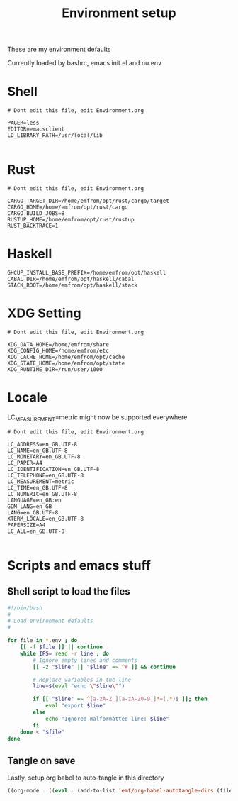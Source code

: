 #+TITLE: Environment setup
#+AUTOR: E.M. From
#+STARTUP: overview

These are my environment defaults

Currently loaded by bashrc, emacs init.el and nu.env

* Shell
#+begin_src shell :tangle ./shell.env
  # Dont edit this file, edit Environment.org

  PAGER=less
  EDITOR=emacsclient
  LD_LIBRARY_PATH=/usr/local/lib

#+end_src

* Rust
#+begin_src shell :tangle ./rust.env
  # Dont edit this file, edit Environment.org
  
  CARGO_TARGET_DIR=/home/emfrom/opt/rust/cargo/target
  CARGO_HOME=/home/emfrom/opt/rust/cargo
  CARGO_BUILD_JOBS=8
  RUSTUP_HOME=/home/emfrom/opt/rust/rustup
  RUST_BACKTRACE=1
#+end_src

* Haskell
#+begin_src shell :tangle ./haskell.env
GHCUP_INSTALL_BASE_PREFIX=/home/emfrom/opt/haskell
CABAL_DIR=/home/emfrom/opt/haskell/cabal
STACK_ROOT=/home/emfrom/opt/haskell/stack
#+END_SRC

* XDG Setting
#+begin_src shell :tangle ./xdg.env
  # Dont edit this file, edit Environment.org
  
  XDG_DATA_HOME=/home/emfrom/share
  XDG_CONFIG_HOME=/home/emfrom/etc
  XDG_CACHE_HOME=/home/emfrom/opt/cache
  XDG_STATE_HOME=/home/emfrom/opt/state
  XDG_RUNTIME_DIR=/run/user/1000
#+END_SRC

* Locale

LC_MEASUREMENT=metric might now be supported everywhere

#+begin_src shell :tangle ./locale.env
  # Dont edit this file, edit Environment.org
  
  LC_ADDRESS=en_GB.UTF-8
  LC_NAME=en_GB.UTF-8
  LC_MONETARY=en_GB.UTF-8
  LC_PAPER=A4
  LC_IDENTIFICATION=en_GB.UTF-8
  LC_TELEPHONE=en_GB.UTF-8
  LC_MEASUREMENT=metric
  LC_TIME=en_GB.UTF-8
  LC_NUMERIC=en_GB.UTF-8
  LANGUAGE=en_GB:en
  GDM_LANG=en_GB
  LANG=en_GB.UTF-8
  XTERM_LOCALE=en_GB.UTF-8
  PAPERSIZE=A4
  LC_ALL=en_GB.UTF-8

#+END_SRC


* Scripts and emacs stuff

** Shell script to load the files

#+begin_src bash
#!/bin/bash
#
# Load environment defaults
#

for file in *.env ; do
    [[ -f $file ]] || continue
    while IFS= read -r line ; do
        # Ignore empty lines and comments
        [[ -z "$line" || "$line" =~ ^# ]] && continue

        # Replace variables in the line
        line=$(eval "echo \"$line\"")

        if [[ "$line" =~ ^[a-zA-Z_][a-zA-Z0-9_]*=(.*)$ ]]; then
            eval "export $line"
        else
            echo "Ignored malformatted line: $line"
        fi
    done < "$file"
done
#+end_src



** Tangle on save
Lastly, setup org babel to auto-tangle in this directory

#+begin_src emacs-lisp :tangle ./.dir-locals.el :mkdirp yes
  ((org-mode . ((eval . (add-to-list 'emf/org-babel-autotangle-dirs (file-name-directory (or load-file-name buffer-file-name)))))))
#+end_src

